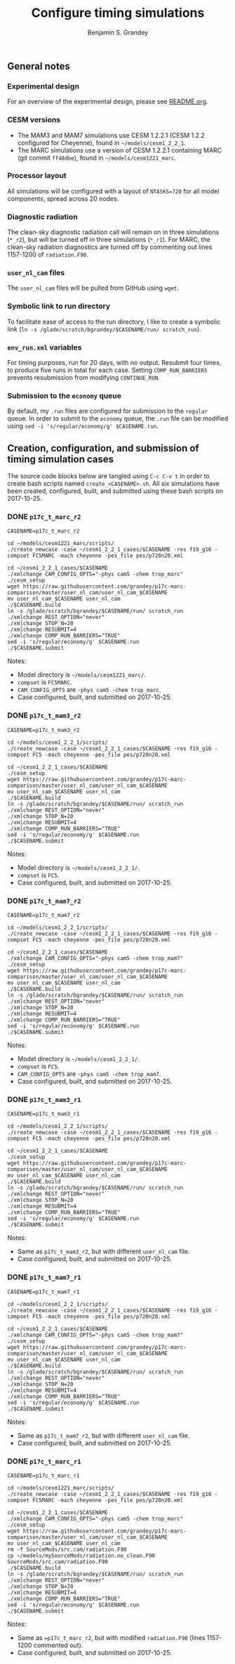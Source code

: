 #+TITLE: Configure timing simulations
#+AUTHOR: Benjamin S. Grandey
#+OPTIONS: ^:nil

** General notes

*** Experimental design
For an overview of the experimental design, please see [[https://github.com/grandey/p17c-marc-comparison/blob/master/README.org][README.org]].

*** CESM versions
- The MAM3 and MAM7 simulations use CESM 1.2.2.1 (CESM 1.2.2 configured for Cheyenne), found in =~/models/cesm1_2_2_1=.
- The MARC simulations use a version of CESM 1.2.2.1 containing MARC (git commit =ff48dbe=), found in =~/models/cesm1221_marc=.

*** Processor layout
All simulations will be configured with a layout of =NTASKS=720= for all model components, spread across 20 nodes.

*** Diagnostic radiation
The clean-sky diagnostic radiation call will remain on in three simulations (=*_r2=), but will be turned off in three simulations (=*_r1=). For MARC, the clean-sky radiation diagnostics are turned off by commenting out lines 1157-1200 of =radiation.F90=.

*** =user_nl_cam= files
The =user_nl_cam= files will be pulled from GitHub using =wget=.

*** Symbolic link to run directory
To facilitate ease of access to the run directory, I like to create a symbolic link (=ln -s /glade/scratch/bgrandey/$CASENAME/run/ scratch_run=).

*** =env_run.xml= variables
For timing purposes, run for 20 days, with no output. Resubmit four times, to produce five runs in total for each case. Setting =COMP_RUN_BARRIERS= prevents resubmission from modifying =CONTINUE_RUN=.

*** Submission to the =economy= queue
By default, my =.run= files are configured for submission to the =regular= queue. In order to submit to the =economy= queue, the =.run= file can be modified using =sed -i 's/regular/economy/g' $CASENAME.run=.

** Creation, configuration, and submission of timing simulation cases

The source code blocks below are tangled using =C-c C-v t= in order to create bash scripts named =create_<CASENAME>.sh=.
All six simulations have been created, configured, built, and submitted using these bash scripts on 2017-10-25.

*** DONE =p17c_t_marc_r2=
CLOSED: [2017-10-25 Wed 13:45]

#+BEGIN_SRC :tangle yes :tangle create_p17c_t_marc_r2.sh :shebang #!/bin/bash
CASENAME=p17c_t_marc_r2

cd ~/models/cesm1221_marc/scripts/
./create_newcase -case ~/cesm1_2_2_1_cases/$CASENAME -res f19_g16 -compset FC5MARC -mach cheyenne -pes_file pes/p720n20.xml

cd ~/cesm1_2_2_1_cases/$CASENAME
./xmlchange CAM_CONFIG_OPTS="-phys cam5 -chem trop_marc"
./cesm_setup
wget https://raw.githubusercontent.com/grandey/p17c-marc-comparison/master/user_nl_cam/user_nl_cam_$CASENAME
mv user_nl_cam_$CASENAME user_nl_cam
./$CASENAME.build
ln -s /glade/scratch/bgrandey/$CASENAME/run/ scratch_run
./xmlchange REST_OPTION="never"
./xmlchange STOP_N=20
./xmlchange RESUBMIT=4
./xmlchange COMP_RUN_BARRIERS="TRUE"
sed -i 's/regular/economy/g' $CASENAME.run
./$CASENAME.submit
#+END_SRC

Notes:
- Model directory is =~/models/cesm1221_marc/=.
- =compset= is =FC5MARC=.
- =CAM_CONFIG_OPTS= are =-phys cam5 -chem trop_marc=.
- Case configured, built, and submitted on 2017-10-25.

*** DONE =p17c_t_mam3_r2=
CLOSED: [2017-10-25 Wed 13:45]

#+BEGIN_SRC :tangle yes :tangle create_p17c_t_mam3_r2.sh :shebang #!/bin/bash
CASENAME=p17c_t_mam3_r2

cd ~/models/cesm1_2_2_1/scripts/
./create_newcase -case ~/cesm1_2_2_1_cases/$CASENAME -res f19_g16 -compset FC5 -mach cheyenne -pes_file pes/p720n20.xml

cd ~/cesm1_2_2_1_cases/$CASENAME
./cesm_setup
wget https://raw.githubusercontent.com/grandey/p17c-marc-comparison/master/user_nl_cam/user_nl_cam_$CASENAME
mv user_nl_cam_$CASENAME user_nl_cam
./$CASENAME.build
ln -s /glade/scratch/bgrandey/$CASENAME/run/ scratch_run
./xmlchange REST_OPTION="never"
./xmlchange STOP_N=20
./xmlchange RESUBMIT=4
./xmlchange COMP_RUN_BARRIERS="TRUE"
sed -i 's/regular/economy/g' $CASENAME.run
./$CASENAME.submit
#+END_SRC

Notes:
- Model directory is =~/models/cesm1_2_2_1/=.
- =compset= is =FC5=.
- Case configured, built, and submitted on 2017-10-25.

*** DONE =p17c_t_mam7_r2=
CLOSED: [2017-10-25 Wed 13:45]

#+BEGIN_SRC :tangle yes :tangle create_p17c_t_mam7_r2.sh :shebang #!/bin/bash
CASENAME=p17c_t_mam7_r2

cd ~/models/cesm1_2_2_1/scripts/
./create_newcase -case ~/cesm1_2_2_1_cases/$CASENAME -res f19_g16 -compset FC5 -mach cheyenne -pes_file pes/p720n20.xml

cd ~/cesm1_2_2_1_cases/$CASENAME
./xmlchange CAM_CONFIG_OPTS="-phys cam5 -chem trop_mam7"
./cesm_setup
wget https://raw.githubusercontent.com/grandey/p17c-marc-comparison/master/user_nl_cam/user_nl_cam_$CASENAME
mv user_nl_cam_$CASENAME user_nl_cam
./$CASENAME.build
ln -s /glade/scratch/bgrandey/$CASENAME/run/ scratch_run
./xmlchange REST_OPTION="never"
./xmlchange STOP_N=20
./xmlchange RESUBMIT=4
./xmlchange COMP_RUN_BARRIERS="TRUE"
sed -i 's/regular/economy/g' $CASENAME.run
./$CASENAME.submit
#+END_SRC

Notes:
- Model directory is =~/models/cesm1_2_2_1/=.
- =compset= is =FC5=.
- =CAM_CONFIG_OPTS= are =-phys cam5 -chem trop_mam7=.
- Case configured, built, and submitted on 2017-10-25.

*** DONE =p17c_t_mam3_r1=
CLOSED: [2017-10-25 Wed 14:08]

#+BEGIN_SRC :tangle yes :tangle create_p17c_t_mam3_r1.sh :shebang #!/bin/bash
CASENAME=p17c_t_mam3_r1

cd ~/models/cesm1_2_2_1/scripts/
./create_newcase -case ~/cesm1_2_2_1_cases/$CASENAME -res f19_g16 -compset FC5 -mach cheyenne -pes_file pes/p720n20.xml

cd ~/cesm1_2_2_1_cases/$CASENAME
./cesm_setup
wget https://raw.githubusercontent.com/grandey/p17c-marc-comparison/master/user_nl_cam/user_nl_cam_$CASENAME
mv user_nl_cam_$CASENAME user_nl_cam
./$CASENAME.build
ln -s /glade/scratch/bgrandey/$CASENAME/run/ scratch_run
./xmlchange REST_OPTION="never"
./xmlchange STOP_N=20
./xmlchange RESUBMIT=4
./xmlchange COMP_RUN_BARRIERS="TRUE"
sed -i 's/regular/economy/g' $CASENAME.run
./$CASENAME.submit
#+END_SRC

Notes:
- Same as =p17c_t_mam3_r2=, but with different =user_nl_cam= file.
- Case configured, built, and submitted on 2017-10-25.

*** DONE =p17c_t_mam7_r1=
CLOSED: [2017-10-25 Wed 14:08]

#+BEGIN_SRC :tangle yes :tangle create_p17c_t_mam7_r1.sh :shebang #!/bin/bash
CASENAME=p17c_t_mam7_r1

cd ~/models/cesm1_2_2_1/scripts/
./create_newcase -case ~/cesm1_2_2_1_cases/$CASENAME -res f19_g16 -compset FC5 -mach cheyenne -pes_file pes/p720n20.xml

cd ~/cesm1_2_2_1_cases/$CASENAME
./xmlchange CAM_CONFIG_OPTS="-phys cam5 -chem trop_mam7"
./cesm_setup
wget https://raw.githubusercontent.com/grandey/p17c-marc-comparison/master/user_nl_cam/user_nl_cam_$CASENAME
mv user_nl_cam_$CASENAME user_nl_cam
./$CASENAME.build
ln -s /glade/scratch/bgrandey/$CASENAME/run/ scratch_run
./xmlchange REST_OPTION="never"
./xmlchange STOP_N=20
./xmlchange RESUBMIT=4
./xmlchange COMP_RUN_BARRIERS="TRUE"
sed -i 's/regular/economy/g' $CASENAME.run
./$CASENAME.submit
#+END_SRC

Notes:
- Same as =p17c_t_mam7_r2=, but with different =user_nl_cam= file.
- Case configured, built, and submitted on 2017-10-25.

*** DONE =p17c_t_marc_r1=
CLOSED: [2017-10-25 Wed 15:00]

#+BEGIN_SRC :tangle yes :tangle create_p17c_t_marc_r1.sh :shebang #!/bin/bash
CASENAME=p17c_t_marc_r1

cd ~/models/cesm1221_marc/scripts/
./create_newcase -case ~/cesm1_2_2_1_cases/$CASENAME -res f19_g16 -compset FC5MARC -mach cheyenne -pes_file pes/p720n20.xml

cd ~/cesm1_2_2_1_cases/$CASENAME
./xmlchange CAM_CONFIG_OPTS="-phys cam5 -chem trop_marc"
./cesm_setup
wget https://raw.githubusercontent.com/grandey/p17c-marc-comparison/master/user_nl_cam/user_nl_cam_$CASENAME
mv user_nl_cam_$CASENAME user_nl_cam
rm -f SourceMods/src.cam/radiation.F90
cp ~/models/mySourceMods/radiation.no_clean.F90 SourceMods/src.cam/radiation.F90
./$CASENAME.build
ln -s /glade/scratch/bgrandey/$CASENAME/run/ scratch_run
./xmlchange REST_OPTION="never"
./xmlchange STOP_N=20
./xmlchange RESUBMIT=4
./xmlchange COMP_RUN_BARRIERS="TRUE"
sed -i 's/regular/economy/g' $CASENAME.run
./$CASENAME.submit
#+END_SRC

Notes:
- Same as ==p17c_t_marc_r2=, but with modified =radiation.F90= (lines 1157-1200 commented out).
- Case configured, built, and submitted on 2017-10-25.

